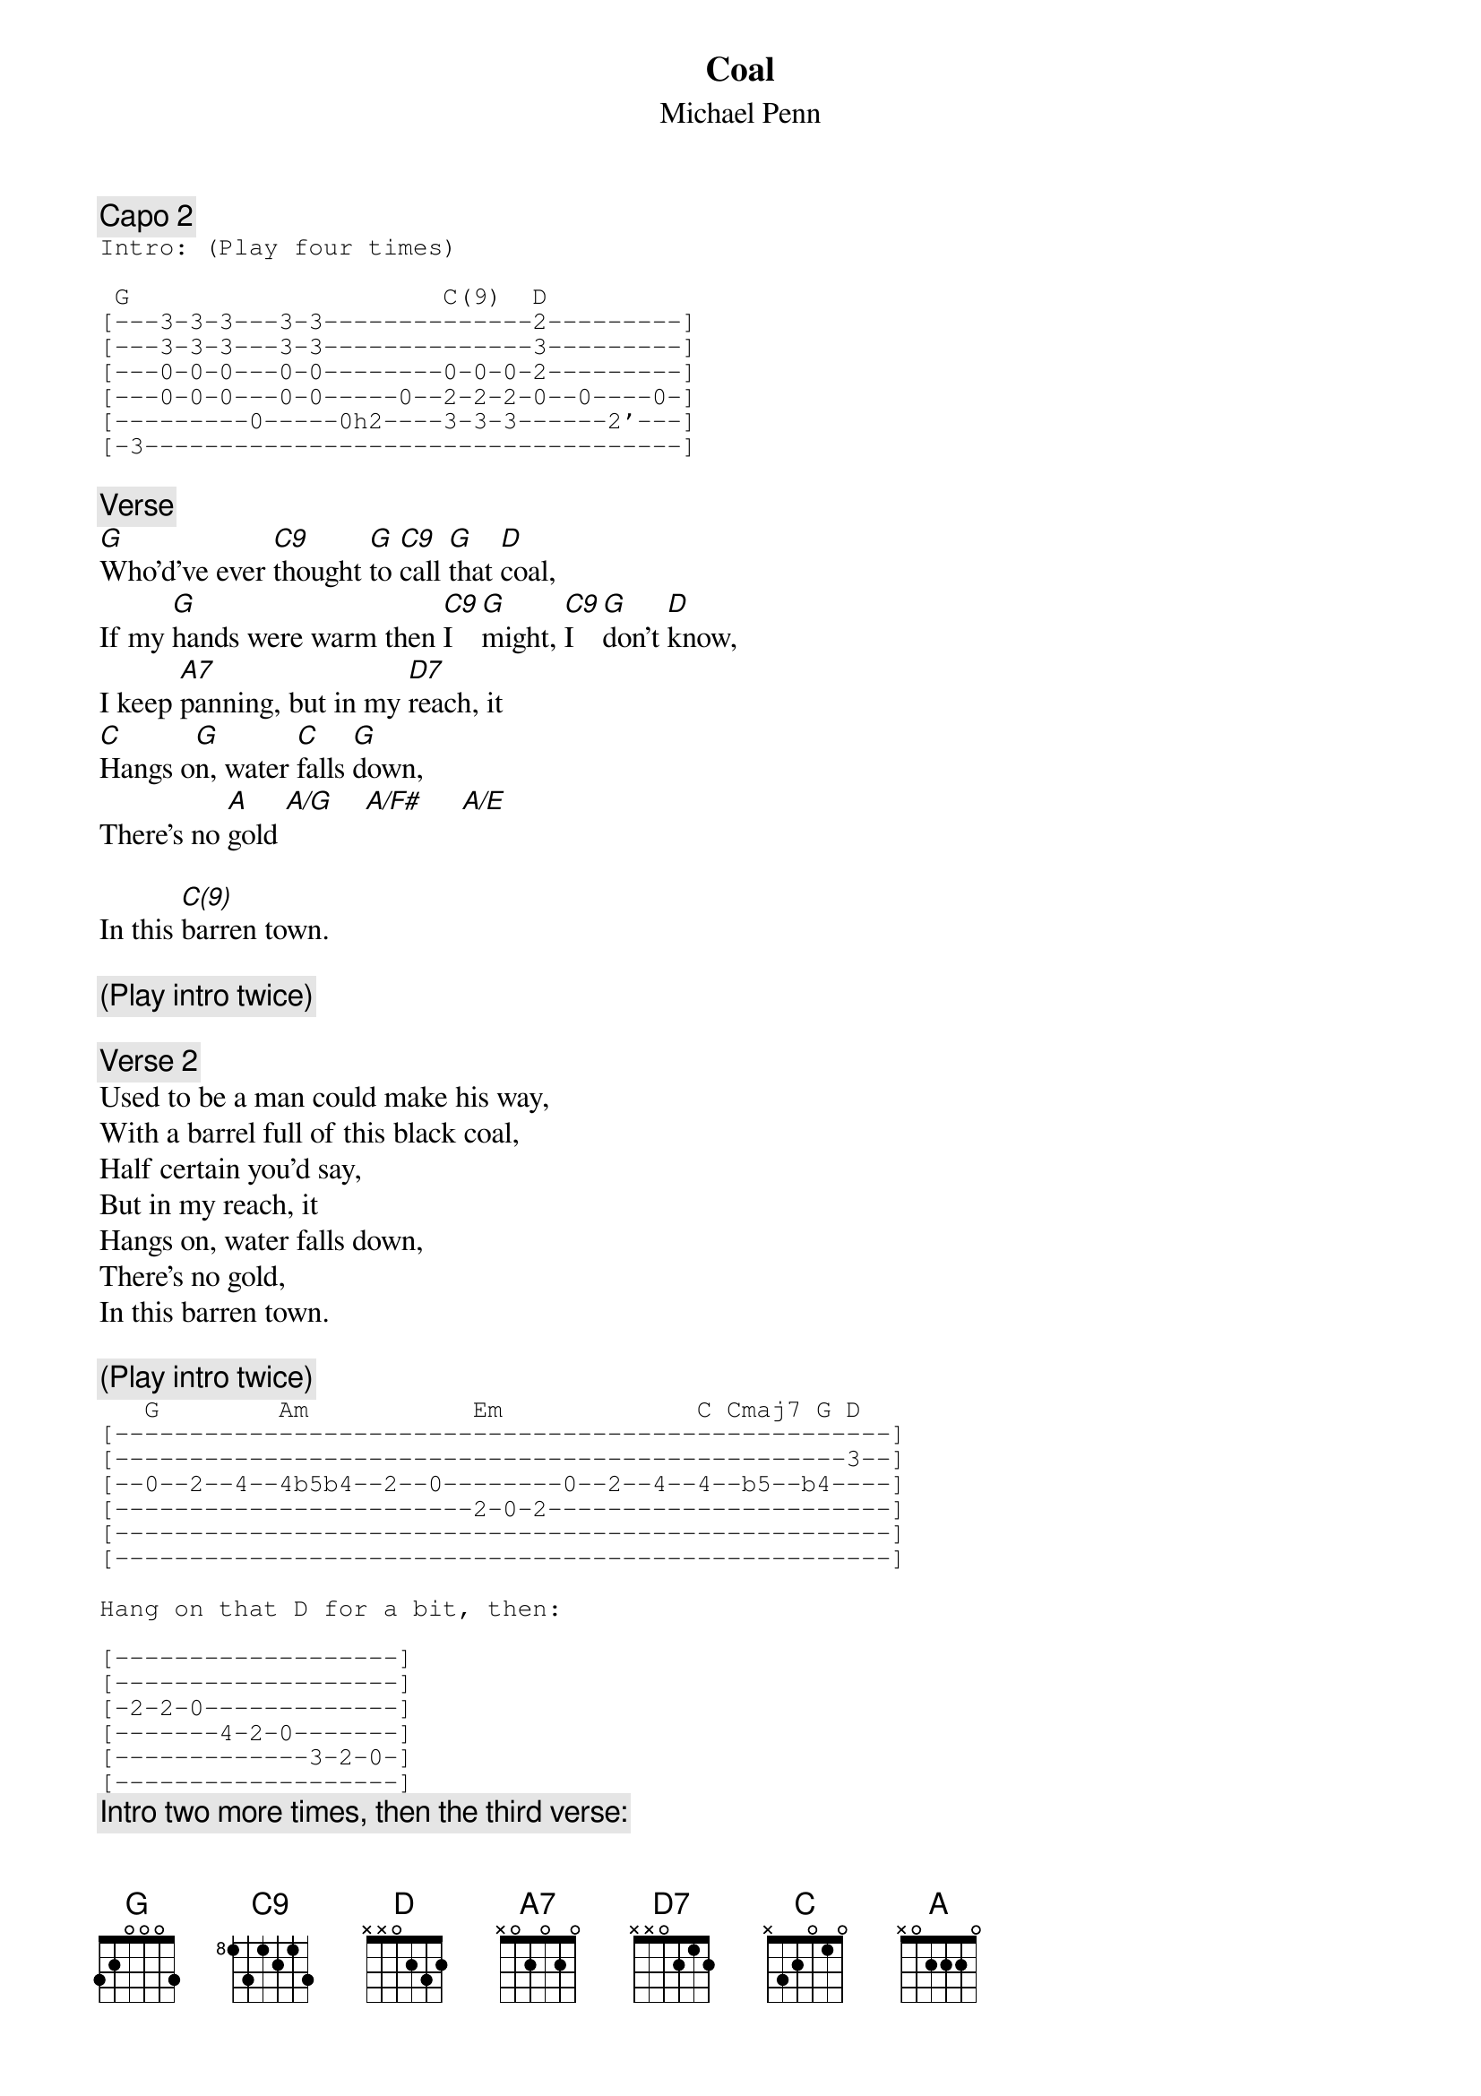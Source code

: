 # From: ez049576@bullwinkle.ucdavis.edu (Michael Lewis)
{t:Coal}
{st:Michael Penn}
#from the album Free For All

{c:Capo 2}
{sot}
Intro: (Play four times)

 G                     C(9)  D
[---3-3-3---3-3--------------2---------]
[---3-3-3---3-3--------------3---------]
[---0-0-0---0-0--------0-0-0-2---------]
[---0-0-0---0-0-----0--2-2-2-0--0----0-]
[---------0-----0h2----3-3-3------2'---]
[-3------------------------------------]
{eot}       

{c:Verse}
[G]Who'd've ever [C9]thought [G]to [C9]call [G]that [D]coal,
If my [G]hands were warm then [C9]I  [G]might, [C9]I  [G]don't [D]know,
I keep [A7]panning, but in my [D7]reach, it
[C]Hangs o[G]n, water [C]falls [G]down,
There's no [A]gold [A/G]    [A/F#]     [A/E]    

In this [C(9)]barren town.

{c:(Play intro twice)}

{c:Verse 2}
Used to be a man could make his way,
With a barrel full of this black coal,
Half certain you'd say,
But in my reach, it 
Hangs on, water falls down,
There's no gold, 
In this barren town.

{c:(Play intro twice)}
{sot}
   G        Am           Em             C Cmaj7 G D
[----------------------------------------------------]
[-------------------------------------------------3--]
[--0--2--4--4b5b4--2--0--------0--2--4--4--b5--b4----]
[------------------------2-0-2-----------------------]
[----------------------------------------------------]
[----------------------------------------------------]

Hang on that D for a bit, then:

[-------------------]
[-------------------]
[-2-2-0-------------]
[-------4-2-0-------]
[-------------3-2-0-]
[-------------------]
{eot}
{c:Intro two more times, then the third verse:}

Look at every angle and draw the square,
Find some nut you can instead untighten,
Watch me in the corner with a pair,
Under certain pressure ace, a diamond.
So run your fingers down my back, 
You'd make such a cool distraction,
'cause in my reach it 
Hangs on,
Yeah, the walls down,
But there's no gold,
There's a line drawn and crossed, by the banks.
By the way
Water falls down,
There's no gold, in this barren town.

{c:Intro twice, then repeat solo, ending on D.}




